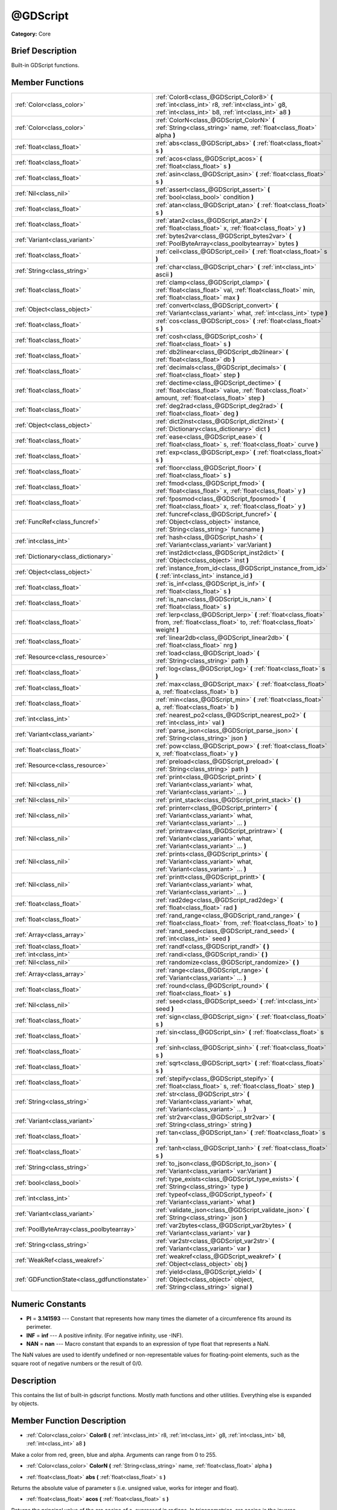 .. Generated automatically by doc/tools/makerst.py in Godot's source tree.
.. DO NOT EDIT THIS FILE, but the doc/base/classes.xml source instead.

.. _class_@GDScript:

@GDScript
=========

**Category:** Core

Brief Description
-----------------

Built-in GDScript functions.

Member Functions
----------------

+------------------------------------------------+------------------------------------------------------------------------------------------------------------------------------------------------------------+
| :ref:`Color<class_color>`                      | :ref:`Color8<class_@GDScript_Color8>`  **(** :ref:`int<class_int>` r8, :ref:`int<class_int>` g8, :ref:`int<class_int>` b8, :ref:`int<class_int>` a8  **)** |
+------------------------------------------------+------------------------------------------------------------------------------------------------------------------------------------------------------------+
| :ref:`Color<class_color>`                      | :ref:`ColorN<class_@GDScript_ColorN>`  **(** :ref:`String<class_string>` name, :ref:`float<class_float>` alpha  **)**                                      |
+------------------------------------------------+------------------------------------------------------------------------------------------------------------------------------------------------------------+
| :ref:`float<class_float>`                      | :ref:`abs<class_@GDScript_abs>`  **(** :ref:`float<class_float>` s  **)**                                                                                  |
+------------------------------------------------+------------------------------------------------------------------------------------------------------------------------------------------------------------+
| :ref:`float<class_float>`                      | :ref:`acos<class_@GDScript_acos>`  **(** :ref:`float<class_float>` s  **)**                                                                                |
+------------------------------------------------+------------------------------------------------------------------------------------------------------------------------------------------------------------+
| :ref:`float<class_float>`                      | :ref:`asin<class_@GDScript_asin>`  **(** :ref:`float<class_float>` s  **)**                                                                                |
+------------------------------------------------+------------------------------------------------------------------------------------------------------------------------------------------------------------+
| :ref:`Nil<class_nil>`                          | :ref:`assert<class_@GDScript_assert>`  **(** :ref:`bool<class_bool>` condition  **)**                                                                      |
+------------------------------------------------+------------------------------------------------------------------------------------------------------------------------------------------------------------+
| :ref:`float<class_float>`                      | :ref:`atan<class_@GDScript_atan>`  **(** :ref:`float<class_float>` s  **)**                                                                                |
+------------------------------------------------+------------------------------------------------------------------------------------------------------------------------------------------------------------+
| :ref:`float<class_float>`                      | :ref:`atan2<class_@GDScript_atan2>`  **(** :ref:`float<class_float>` x, :ref:`float<class_float>` y  **)**                                                 |
+------------------------------------------------+------------------------------------------------------------------------------------------------------------------------------------------------------------+
| :ref:`Variant<class_variant>`                  | :ref:`bytes2var<class_@GDScript_bytes2var>`  **(** :ref:`PoolByteArray<class_poolbytearray>` bytes  **)**                                                  |
+------------------------------------------------+------------------------------------------------------------------------------------------------------------------------------------------------------------+
| :ref:`float<class_float>`                      | :ref:`ceil<class_@GDScript_ceil>`  **(** :ref:`float<class_float>` s  **)**                                                                                |
+------------------------------------------------+------------------------------------------------------------------------------------------------------------------------------------------------------------+
| :ref:`String<class_string>`                    | :ref:`char<class_@GDScript_char>`  **(** :ref:`int<class_int>` ascii  **)**                                                                                |
+------------------------------------------------+------------------------------------------------------------------------------------------------------------------------------------------------------------+
| :ref:`float<class_float>`                      | :ref:`clamp<class_@GDScript_clamp>`  **(** :ref:`float<class_float>` val, :ref:`float<class_float>` min, :ref:`float<class_float>` max  **)**              |
+------------------------------------------------+------------------------------------------------------------------------------------------------------------------------------------------------------------+
| :ref:`Object<class_object>`                    | :ref:`convert<class_@GDScript_convert>`  **(** :ref:`Variant<class_variant>` what, :ref:`int<class_int>` type  **)**                                       |
+------------------------------------------------+------------------------------------------------------------------------------------------------------------------------------------------------------------+
| :ref:`float<class_float>`                      | :ref:`cos<class_@GDScript_cos>`  **(** :ref:`float<class_float>` s  **)**                                                                                  |
+------------------------------------------------+------------------------------------------------------------------------------------------------------------------------------------------------------------+
| :ref:`float<class_float>`                      | :ref:`cosh<class_@GDScript_cosh>`  **(** :ref:`float<class_float>` s  **)**                                                                                |
+------------------------------------------------+------------------------------------------------------------------------------------------------------------------------------------------------------------+
| :ref:`float<class_float>`                      | :ref:`db2linear<class_@GDScript_db2linear>`  **(** :ref:`float<class_float>` db  **)**                                                                     |
+------------------------------------------------+------------------------------------------------------------------------------------------------------------------------------------------------------------+
| :ref:`float<class_float>`                      | :ref:`decimals<class_@GDScript_decimals>`  **(** :ref:`float<class_float>` step  **)**                                                                     |
+------------------------------------------------+------------------------------------------------------------------------------------------------------------------------------------------------------------+
| :ref:`float<class_float>`                      | :ref:`dectime<class_@GDScript_dectime>`  **(** :ref:`float<class_float>` value, :ref:`float<class_float>` amount, :ref:`float<class_float>` step  **)**    |
+------------------------------------------------+------------------------------------------------------------------------------------------------------------------------------------------------------------+
| :ref:`float<class_float>`                      | :ref:`deg2rad<class_@GDScript_deg2rad>`  **(** :ref:`float<class_float>` deg  **)**                                                                        |
+------------------------------------------------+------------------------------------------------------------------------------------------------------------------------------------------------------------+
| :ref:`Object<class_object>`                    | :ref:`dict2inst<class_@GDScript_dict2inst>`  **(** :ref:`Dictionary<class_dictionary>` dict  **)**                                                         |
+------------------------------------------------+------------------------------------------------------------------------------------------------------------------------------------------------------------+
| :ref:`float<class_float>`                      | :ref:`ease<class_@GDScript_ease>`  **(** :ref:`float<class_float>` s, :ref:`float<class_float>` curve  **)**                                               |
+------------------------------------------------+------------------------------------------------------------------------------------------------------------------------------------------------------------+
| :ref:`float<class_float>`                      | :ref:`exp<class_@GDScript_exp>`  **(** :ref:`float<class_float>` s  **)**                                                                                  |
+------------------------------------------------+------------------------------------------------------------------------------------------------------------------------------------------------------------+
| :ref:`float<class_float>`                      | :ref:`floor<class_@GDScript_floor>`  **(** :ref:`float<class_float>` s  **)**                                                                              |
+------------------------------------------------+------------------------------------------------------------------------------------------------------------------------------------------------------------+
| :ref:`float<class_float>`                      | :ref:`fmod<class_@GDScript_fmod>`  **(** :ref:`float<class_float>` x, :ref:`float<class_float>` y  **)**                                                   |
+------------------------------------------------+------------------------------------------------------------------------------------------------------------------------------------------------------------+
| :ref:`float<class_float>`                      | :ref:`fposmod<class_@GDScript_fposmod>`  **(** :ref:`float<class_float>` x, :ref:`float<class_float>` y  **)**                                             |
+------------------------------------------------+------------------------------------------------------------------------------------------------------------------------------------------------------------+
| :ref:`FuncRef<class_funcref>`                  | :ref:`funcref<class_@GDScript_funcref>`  **(** :ref:`Object<class_object>` instance, :ref:`String<class_string>` funcname  **)**                           |
+------------------------------------------------+------------------------------------------------------------------------------------------------------------------------------------------------------------+
| :ref:`int<class_int>`                          | :ref:`hash<class_@GDScript_hash>`  **(** :ref:`Variant<class_variant>` var:Variant  **)**                                                                  |
+------------------------------------------------+------------------------------------------------------------------------------------------------------------------------------------------------------------+
| :ref:`Dictionary<class_dictionary>`            | :ref:`inst2dict<class_@GDScript_inst2dict>`  **(** :ref:`Object<class_object>` inst  **)**                                                                 |
+------------------------------------------------+------------------------------------------------------------------------------------------------------------------------------------------------------------+
| :ref:`Object<class_object>`                    | :ref:`instance_from_id<class_@GDScript_instance_from_id>`  **(** :ref:`int<class_int>` instance_id  **)**                                                  |
+------------------------------------------------+------------------------------------------------------------------------------------------------------------------------------------------------------------+
| :ref:`float<class_float>`                      | :ref:`is_inf<class_@GDScript_is_inf>`  **(** :ref:`float<class_float>` s  **)**                                                                            |
+------------------------------------------------+------------------------------------------------------------------------------------------------------------------------------------------------------------+
| :ref:`float<class_float>`                      | :ref:`is_nan<class_@GDScript_is_nan>`  **(** :ref:`float<class_float>` s  **)**                                                                            |
+------------------------------------------------+------------------------------------------------------------------------------------------------------------------------------------------------------------+
| :ref:`float<class_float>`                      | :ref:`lerp<class_@GDScript_lerp>`  **(** :ref:`float<class_float>` from, :ref:`float<class_float>` to, :ref:`float<class_float>` weight  **)**             |
+------------------------------------------------+------------------------------------------------------------------------------------------------------------------------------------------------------------+
| :ref:`float<class_float>`                      | :ref:`linear2db<class_@GDScript_linear2db>`  **(** :ref:`float<class_float>` nrg  **)**                                                                    |
+------------------------------------------------+------------------------------------------------------------------------------------------------------------------------------------------------------------+
| :ref:`Resource<class_resource>`                | :ref:`load<class_@GDScript_load>`  **(** :ref:`String<class_string>` path  **)**                                                                           |
+------------------------------------------------+------------------------------------------------------------------------------------------------------------------------------------------------------------+
| :ref:`float<class_float>`                      | :ref:`log<class_@GDScript_log>`  **(** :ref:`float<class_float>` s  **)**                                                                                  |
+------------------------------------------------+------------------------------------------------------------------------------------------------------------------------------------------------------------+
| :ref:`float<class_float>`                      | :ref:`max<class_@GDScript_max>`  **(** :ref:`float<class_float>` a, :ref:`float<class_float>` b  **)**                                                     |
+------------------------------------------------+------------------------------------------------------------------------------------------------------------------------------------------------------------+
| :ref:`float<class_float>`                      | :ref:`min<class_@GDScript_min>`  **(** :ref:`float<class_float>` a, :ref:`float<class_float>` b  **)**                                                     |
+------------------------------------------------+------------------------------------------------------------------------------------------------------------------------------------------------------------+
| :ref:`int<class_int>`                          | :ref:`nearest_po2<class_@GDScript_nearest_po2>`  **(** :ref:`int<class_int>` val  **)**                                                                    |
+------------------------------------------------+------------------------------------------------------------------------------------------------------------------------------------------------------------+
| :ref:`Variant<class_variant>`                  | :ref:`parse_json<class_@GDScript_parse_json>`  **(** :ref:`String<class_string>` json  **)**                                                               |
+------------------------------------------------+------------------------------------------------------------------------------------------------------------------------------------------------------------+
| :ref:`float<class_float>`                      | :ref:`pow<class_@GDScript_pow>`  **(** :ref:`float<class_float>` x, :ref:`float<class_float>` y  **)**                                                     |
+------------------------------------------------+------------------------------------------------------------------------------------------------------------------------------------------------------------+
| :ref:`Resource<class_resource>`                | :ref:`preload<class_@GDScript_preload>`  **(** :ref:`String<class_string>` path  **)**                                                                     |
+------------------------------------------------+------------------------------------------------------------------------------------------------------------------------------------------------------------+
| :ref:`Nil<class_nil>`                          | :ref:`print<class_@GDScript_print>`  **(** :ref:`Variant<class_variant>` what, :ref:`Variant<class_variant>` ...  **)**                                    |
+------------------------------------------------+------------------------------------------------------------------------------------------------------------------------------------------------------------+
| :ref:`Nil<class_nil>`                          | :ref:`print_stack<class_@GDScript_print_stack>`  **(** **)**                                                                                               |
+------------------------------------------------+------------------------------------------------------------------------------------------------------------------------------------------------------------+
| :ref:`Nil<class_nil>`                          | :ref:`printerr<class_@GDScript_printerr>`  **(** :ref:`Variant<class_variant>` what, :ref:`Variant<class_variant>` ...  **)**                              |
+------------------------------------------------+------------------------------------------------------------------------------------------------------------------------------------------------------------+
| :ref:`Nil<class_nil>`                          | :ref:`printraw<class_@GDScript_printraw>`  **(** :ref:`Variant<class_variant>` what, :ref:`Variant<class_variant>` ...  **)**                              |
+------------------------------------------------+------------------------------------------------------------------------------------------------------------------------------------------------------------+
| :ref:`Nil<class_nil>`                          | :ref:`prints<class_@GDScript_prints>`  **(** :ref:`Variant<class_variant>` what, :ref:`Variant<class_variant>` ...  **)**                                  |
+------------------------------------------------+------------------------------------------------------------------------------------------------------------------------------------------------------------+
| :ref:`Nil<class_nil>`                          | :ref:`printt<class_@GDScript_printt>`  **(** :ref:`Variant<class_variant>` what, :ref:`Variant<class_variant>` ...  **)**                                  |
+------------------------------------------------+------------------------------------------------------------------------------------------------------------------------------------------------------------+
| :ref:`float<class_float>`                      | :ref:`rad2deg<class_@GDScript_rad2deg>`  **(** :ref:`float<class_float>` rad  **)**                                                                        |
+------------------------------------------------+------------------------------------------------------------------------------------------------------------------------------------------------------------+
| :ref:`float<class_float>`                      | :ref:`rand_range<class_@GDScript_rand_range>`  **(** :ref:`float<class_float>` from, :ref:`float<class_float>` to  **)**                                   |
+------------------------------------------------+------------------------------------------------------------------------------------------------------------------------------------------------------------+
| :ref:`Array<class_array>`                      | :ref:`rand_seed<class_@GDScript_rand_seed>`  **(** :ref:`int<class_int>` seed  **)**                                                                       |
+------------------------------------------------+------------------------------------------------------------------------------------------------------------------------------------------------------------+
| :ref:`float<class_float>`                      | :ref:`randf<class_@GDScript_randf>`  **(** **)**                                                                                                           |
+------------------------------------------------+------------------------------------------------------------------------------------------------------------------------------------------------------------+
| :ref:`int<class_int>`                          | :ref:`randi<class_@GDScript_randi>`  **(** **)**                                                                                                           |
+------------------------------------------------+------------------------------------------------------------------------------------------------------------------------------------------------------------+
| :ref:`Nil<class_nil>`                          | :ref:`randomize<class_@GDScript_randomize>`  **(** **)**                                                                                                   |
+------------------------------------------------+------------------------------------------------------------------------------------------------------------------------------------------------------------+
| :ref:`Array<class_array>`                      | :ref:`range<class_@GDScript_range>`  **(** :ref:`Variant<class_variant>` ...  **)**                                                                        |
+------------------------------------------------+------------------------------------------------------------------------------------------------------------------------------------------------------------+
| :ref:`float<class_float>`                      | :ref:`round<class_@GDScript_round>`  **(** :ref:`float<class_float>` s  **)**                                                                              |
+------------------------------------------------+------------------------------------------------------------------------------------------------------------------------------------------------------------+
| :ref:`Nil<class_nil>`                          | :ref:`seed<class_@GDScript_seed>`  **(** :ref:`int<class_int>` seed  **)**                                                                                 |
+------------------------------------------------+------------------------------------------------------------------------------------------------------------------------------------------------------------+
| :ref:`float<class_float>`                      | :ref:`sign<class_@GDScript_sign>`  **(** :ref:`float<class_float>` s  **)**                                                                                |
+------------------------------------------------+------------------------------------------------------------------------------------------------------------------------------------------------------------+
| :ref:`float<class_float>`                      | :ref:`sin<class_@GDScript_sin>`  **(** :ref:`float<class_float>` s  **)**                                                                                  |
+------------------------------------------------+------------------------------------------------------------------------------------------------------------------------------------------------------------+
| :ref:`float<class_float>`                      | :ref:`sinh<class_@GDScript_sinh>`  **(** :ref:`float<class_float>` s  **)**                                                                                |
+------------------------------------------------+------------------------------------------------------------------------------------------------------------------------------------------------------------+
| :ref:`float<class_float>`                      | :ref:`sqrt<class_@GDScript_sqrt>`  **(** :ref:`float<class_float>` s  **)**                                                                                |
+------------------------------------------------+------------------------------------------------------------------------------------------------------------------------------------------------------------+
| :ref:`float<class_float>`                      | :ref:`stepify<class_@GDScript_stepify>`  **(** :ref:`float<class_float>` s, :ref:`float<class_float>` step  **)**                                          |
+------------------------------------------------+------------------------------------------------------------------------------------------------------------------------------------------------------------+
| :ref:`String<class_string>`                    | :ref:`str<class_@GDScript_str>`  **(** :ref:`Variant<class_variant>` what, :ref:`Variant<class_variant>` ...  **)**                                        |
+------------------------------------------------+------------------------------------------------------------------------------------------------------------------------------------------------------------+
| :ref:`Variant<class_variant>`                  | :ref:`str2var<class_@GDScript_str2var>`  **(** :ref:`String<class_string>` string  **)**                                                                   |
+------------------------------------------------+------------------------------------------------------------------------------------------------------------------------------------------------------------+
| :ref:`float<class_float>`                      | :ref:`tan<class_@GDScript_tan>`  **(** :ref:`float<class_float>` s  **)**                                                                                  |
+------------------------------------------------+------------------------------------------------------------------------------------------------------------------------------------------------------------+
| :ref:`float<class_float>`                      | :ref:`tanh<class_@GDScript_tanh>`  **(** :ref:`float<class_float>` s  **)**                                                                                |
+------------------------------------------------+------------------------------------------------------------------------------------------------------------------------------------------------------------+
| :ref:`String<class_string>`                    | :ref:`to_json<class_@GDScript_to_json>`  **(** :ref:`Variant<class_variant>` var:Variant  **)**                                                            |
+------------------------------------------------+------------------------------------------------------------------------------------------------------------------------------------------------------------+
| :ref:`bool<class_bool>`                        | :ref:`type_exists<class_@GDScript_type_exists>`  **(** :ref:`String<class_string>` type  **)**                                                             |
+------------------------------------------------+------------------------------------------------------------------------------------------------------------------------------------------------------------+
| :ref:`int<class_int>`                          | :ref:`typeof<class_@GDScript_typeof>`  **(** :ref:`Variant<class_variant>` what  **)**                                                                     |
+------------------------------------------------+------------------------------------------------------------------------------------------------------------------------------------------------------------+
| :ref:`Variant<class_variant>`                  | :ref:`validate_json<class_@GDScript_validate_json>`  **(** :ref:`String<class_string>` json  **)**                                                         |
+------------------------------------------------+------------------------------------------------------------------------------------------------------------------------------------------------------------+
| :ref:`PoolByteArray<class_poolbytearray>`      | :ref:`var2bytes<class_@GDScript_var2bytes>`  **(** :ref:`Variant<class_variant>` var  **)**                                                                |
+------------------------------------------------+------------------------------------------------------------------------------------------------------------------------------------------------------------+
| :ref:`String<class_string>`                    | :ref:`var2str<class_@GDScript_var2str>`  **(** :ref:`Variant<class_variant>` var  **)**                                                                    |
+------------------------------------------------+------------------------------------------------------------------------------------------------------------------------------------------------------------+
| :ref:`WeakRef<class_weakref>`                  | :ref:`weakref<class_@GDScript_weakref>`  **(** :ref:`Object<class_object>` obj  **)**                                                                      |
+------------------------------------------------+------------------------------------------------------------------------------------------------------------------------------------------------------------+
| :ref:`GDFunctionState<class_gdfunctionstate>`  | :ref:`yield<class_@GDScript_yield>`  **(** :ref:`Object<class_object>` object, :ref:`String<class_string>` signal  **)**                                   |
+------------------------------------------------+------------------------------------------------------------------------------------------------------------------------------------------------------------+

Numeric Constants
-----------------

- **PI** = **3.141593** --- Constant that represents how many times the diameter of a circumference fits around its perimeter.
- **INF** = **inf** --- A positive infinity. (For negative infinity, use -INF).
- **NAN** = **nan** --- Macro constant that expands to an expression of type float that represents a NaN.

The NaN values are used to identify undefined or non-representable values for floating-point elements, such as the square root of negative numbers or the result of 0/0.

Description
-----------

This contains the list of built-in gdscript functions. Mostly math functions and other utilities. Everything else is expanded by objects.

Member Function Description
---------------------------

.. _class_@GDScript_Color8:

- :ref:`Color<class_color>`  **Color8**  **(** :ref:`int<class_int>` r8, :ref:`int<class_int>` g8, :ref:`int<class_int>` b8, :ref:`int<class_int>` a8  **)**

Make a color from red, green, blue and alpha. Arguments can range from 0 to 255.

.. _class_@GDScript_ColorN:

- :ref:`Color<class_color>`  **ColorN**  **(** :ref:`String<class_string>` name, :ref:`float<class_float>` alpha  **)**

.. _class_@GDScript_abs:

- :ref:`float<class_float>`  **abs**  **(** :ref:`float<class_float>` s  **)**

Returns the absolute value of parameter s  (i.e. unsigned value, works for integer and float).

.. _class_@GDScript_acos:

- :ref:`float<class_float>`  **acos**  **(** :ref:`float<class_float>` s  **)**

Returns the principal value of the arc cosine of s, expressed in radians. In trigonometrics, arc cosine is the inverse operation of cosine.

.. _class_@GDScript_asin:

- :ref:`float<class_float>`  **asin**  **(** :ref:`float<class_float>` s  **)**

Returns the principal value of the arc sine of s, expressed in radians. In trigonometrics, arc sine is the inverse operation of sine.

.. _class_@GDScript_assert:

- :ref:`Nil<class_nil>`  **assert**  **(** :ref:`bool<class_bool>` condition  **)**

Assert that the condition is true. If the condition is false, generates an error.

.. _class_@GDScript_atan:

- :ref:`float<class_float>`  **atan**  **(** :ref:`float<class_float>` s  **)**

Returns the principal value of the arc tangent of s, expressed in radians. In trigonometrics, arc tangent is the inverse operation of tangent. Notice that because of the sign ambiguity, the function cannot determine with certainty in which quadrant the angle falls only by its tangent value. See :ref:`atan2<class_@GDScript_atan2>` for an alternative that takes a fractional argument instead.

.. _class_@GDScript_atan2:

- :ref:`float<class_float>`  **atan2**  **(** :ref:`float<class_float>` x, :ref:`float<class_float>` y  **)**

Returns the principal value of the arc tangent of y/x, expressed in radians. To compute the value, the function takes into account the sign of both arguments in order to determine the quadrant.

.. _class_@GDScript_bytes2var:

- :ref:`Variant<class_variant>`  **bytes2var**  **(** :ref:`PoolByteArray<class_poolbytearray>` bytes  **)**

Decode a byte array back to a value.

.. _class_@GDScript_ceil:

- :ref:`float<class_float>`  **ceil**  **(** :ref:`float<class_float>` s  **)**

Rounds s upward, returning the smallest integral value that is not less than s.

.. _class_@GDScript_char:

- :ref:`String<class_string>`  **char**  **(** :ref:`int<class_int>` ascii  **)**

.. _class_@GDScript_clamp:

- :ref:`float<class_float>`  **clamp**  **(** :ref:`float<class_float>` val, :ref:`float<class_float>` min, :ref:`float<class_float>` max  **)**

Clamps a value between a minimum and maximum value.

.. _class_@GDScript_convert:

- :ref:`Object<class_object>`  **convert**  **(** :ref:`Variant<class_variant>` what, :ref:`int<class_int>` type  **)**

Convert from a type to another in the best way possible. The "type" parameter uses the enum TYPE\_\* in :ref:`@Global Scope<class_@global scope>`.

.. _class_@GDScript_cos:

- :ref:`float<class_float>`  **cos**  **(** :ref:`float<class_float>` s  **)**

Returns the cosine of an angle of s radians.

.. _class_@GDScript_cosh:

- :ref:`float<class_float>`  **cosh**  **(** :ref:`float<class_float>` s  **)**

Returns the hyperbolic cosine of s.

.. _class_@GDScript_db2linear:

- :ref:`float<class_float>`  **db2linear**  **(** :ref:`float<class_float>` db  **)**

Convert from decibels to linear energy (audio).

.. _class_@GDScript_decimals:

- :ref:`float<class_float>`  **decimals**  **(** :ref:`float<class_float>` step  **)**

Return the amount of decimals in the floating point value.

.. _class_@GDScript_dectime:

- :ref:`float<class_float>`  **dectime**  **(** :ref:`float<class_float>` value, :ref:`float<class_float>` amount, :ref:`float<class_float>` step  **)**

Decreases time by a specified amount.

.. _class_@GDScript_deg2rad:

- :ref:`float<class_float>`  **deg2rad**  **(** :ref:`float<class_float>` deg  **)**

Convert from degrees to radians.

.. _class_@GDScript_dict2inst:

- :ref:`Object<class_object>`  **dict2inst**  **(** :ref:`Dictionary<class_dictionary>` dict  **)**

Convert a previously converted instances to dictionary back into an instance. Useful for deserializing.

.. _class_@GDScript_ease:

- :ref:`float<class_float>`  **ease**  **(** :ref:`float<class_float>` s, :ref:`float<class_float>` curve  **)**

Easing function, based on exponent. 0 is constant, 1 is linear, 0 to 1 is ease-in, 1+ is ease out. Negative values are in-out/out in.

.. _class_@GDScript_exp:

- :ref:`float<class_float>`  **exp**  **(** :ref:`float<class_float>` s  **)**

Returns the base-e exponential function of s, which is e raised to the power s: e^s.

.. _class_@GDScript_floor:

- :ref:`float<class_float>`  **floor**  **(** :ref:`float<class_float>` s  **)**

Rounds s downward, returning the largest integral value that is not greater than s.

.. _class_@GDScript_fmod:

- :ref:`float<class_float>`  **fmod**  **(** :ref:`float<class_float>` x, :ref:`float<class_float>` y  **)**

Returns the floating-point remainder of x/y (rounded towards zero):

::

    fmod = x - tquot \* y

Where tquot is the truncated (i.e., rounded towards zero) result of: x/y.

.. _class_@GDScript_fposmod:

- :ref:`float<class_float>`  **fposmod**  **(** :ref:`float<class_float>` x, :ref:`float<class_float>` y  **)**

Module (remainder of x/y) that wraps equally in positive and negative.

.. _class_@GDScript_funcref:

- :ref:`FuncRef<class_funcref>`  **funcref**  **(** :ref:`Object<class_object>` instance, :ref:`String<class_string>` funcname  **)**

Return a reference to the specified function.

.. _class_@GDScript_hash:

- :ref:`int<class_int>`  **hash**  **(** :ref:`Variant<class_variant>` var:Variant  **)**

Hash the variable passed and return an integer.

.. _class_@GDScript_inst2dict:

- :ref:`Dictionary<class_dictionary>`  **inst2dict**  **(** :ref:`Object<class_object>` inst  **)**

Convert a script class instance to a dictionary (useful for serializing).

.. _class_@GDScript_instance_from_id:

- :ref:`Object<class_object>`  **instance_from_id**  **(** :ref:`int<class_int>` instance_id  **)**

Get an object by its ID.

.. _class_@GDScript_is_inf:

- :ref:`float<class_float>`  **is_inf**  **(** :ref:`float<class_float>` s  **)**

Returns whether s is an infinity value (either positive infinity or negative infinity).

.. _class_@GDScript_is_nan:

- :ref:`float<class_float>`  **is_nan**  **(** :ref:`float<class_float>` s  **)**

Returns whether s is a NaN (Not-A-Number) value.

.. _class_@GDScript_lerp:

- :ref:`float<class_float>`  **lerp**  **(** :ref:`float<class_float>` from, :ref:`float<class_float>` to, :ref:`float<class_float>` weight  **)**

Linear interpolates between two values by a normalized value.

.. _class_@GDScript_linear2db:

- :ref:`float<class_float>`  **linear2db**  **(** :ref:`float<class_float>` nrg  **)**

Convert from linear energy to decibels (audio).

.. _class_@GDScript_load:

- :ref:`Resource<class_resource>`  **load**  **(** :ref:`String<class_string>` path  **)**

Load a resource from the filesystem, pass a valid path as argument.

.. _class_@GDScript_log:

- :ref:`float<class_float>`  **log**  **(** :ref:`float<class_float>` s  **)**

Natural logarithm.

.. _class_@GDScript_max:

- :ref:`float<class_float>`  **max**  **(** :ref:`float<class_float>` a, :ref:`float<class_float>` b  **)**

Return the maximum of two values.

.. _class_@GDScript_min:

- :ref:`float<class_float>`  **min**  **(** :ref:`float<class_float>` a, :ref:`float<class_float>` b  **)**

Return the minimum of two values.

.. _class_@GDScript_nearest_po2:

- :ref:`int<class_int>`  **nearest_po2**  **(** :ref:`int<class_int>` val  **)**

Return the nearest larger power of 2 for an integer.

.. _class_@GDScript_parse_json:

- :ref:`Variant<class_variant>`  **parse_json**  **(** :ref:`String<class_string>` json  **)**

Parse JSON text to a Variant (use :ref:`typeof<class_@GDScript_typeof>` to check if it is what you expect).

Be aware that the JSON specification does not define integer or float types, but only a number type. Therefore, parsing a JSON text will convert every numerical values to :ref:`float<class_float>` types.

.. _class_@GDScript_pow:

- :ref:`float<class_float>`  **pow**  **(** :ref:`float<class_float>` x, :ref:`float<class_float>` y  **)**

Power function, x elevate to y.

.. _class_@GDScript_preload:

- :ref:`Resource<class_resource>`  **preload**  **(** :ref:`String<class_string>` path  **)**

Preload a resource from the filesystem. The resource is loaded during script parsing.

.. _class_@GDScript_print:

- :ref:`Nil<class_nil>`  **print**  **(** :ref:`Variant<class_variant>` what, :ref:`Variant<class_variant>` ...  **)**

Print one or more arguments to strings in the best way possible to a console line.

.. _class_@GDScript_print_stack:

- :ref:`Nil<class_nil>`  **print_stack**  **(** **)**

Print a stack track at code location, only works when running with debugger turned on.

.. _class_@GDScript_printerr:

- :ref:`Nil<class_nil>`  **printerr**  **(** :ref:`Variant<class_variant>` what, :ref:`Variant<class_variant>` ...  **)**

Print one or more arguments to strings in the best way possible to standard error line.

.. _class_@GDScript_printraw:

- :ref:`Nil<class_nil>`  **printraw**  **(** :ref:`Variant<class_variant>` what, :ref:`Variant<class_variant>` ...  **)**

Print one or more arguments to strings in the best way possible to console. No newline is added at the end.

.. _class_@GDScript_prints:

- :ref:`Nil<class_nil>`  **prints**  **(** :ref:`Variant<class_variant>` what, :ref:`Variant<class_variant>` ...  **)**

Print one or more arguments to the console with a space between each argument.

.. _class_@GDScript_printt:

- :ref:`Nil<class_nil>`  **printt**  **(** :ref:`Variant<class_variant>` what, :ref:`Variant<class_variant>` ...  **)**

Print one or more arguments to the console with a tab between each argument.

.. _class_@GDScript_rad2deg:

- :ref:`float<class_float>`  **rad2deg**  **(** :ref:`float<class_float>` rad  **)**

Convert from radians to degrees.

.. _class_@GDScript_rand_range:

- :ref:`float<class_float>`  **rand_range**  **(** :ref:`float<class_float>` from, :ref:`float<class_float>` to  **)**

Random range, any floating point value between 'from' and 'to'.

.. _class_@GDScript_rand_seed:

- :ref:`Array<class_array>`  **rand_seed**  **(** :ref:`int<class_int>` seed  **)**

Random from seed: pass a seed, and an array with both number and new seed is returned. "Seed" here refers to the internal state of the pseudo random number generator. The internal state of the current implementation is 64 bits.

.. _class_@GDScript_randf:

- :ref:`float<class_float>`  **randf**  **(** **)**

Return a random floating point value between 0 and 1.

.. _class_@GDScript_randi:

- :ref:`int<class_int>`  **randi**  **(** **)**

Return a random 32 bits integer value. To obtain a random value between 0 to N (where N is smaller than 2^32 - 1), you can use remainder. For example, to get a random integer between 0 and 19 inclusive, you can use randi() % 20.

.. _class_@GDScript_randomize:

- :ref:`Nil<class_nil>`  **randomize**  **(** **)**

Randomize the seed (or the internal state) of the random number generator. Current implementation reseeds using a number based on time.

.. _class_@GDScript_range:

- :ref:`Array<class_array>`  **range**  **(** :ref:`Variant<class_variant>` ...  **)**

Return an array with the given range. Range can be 1 argument N (0 to N-1), two arguments (initial, final-1) or three arguments (initial, final-1, increment).

.. _class_@GDScript_round:

- :ref:`float<class_float>`  **round**  **(** :ref:`float<class_float>` s  **)**

Returns the integral value that is nearest to s, with halfway cases rounded away from zero.

.. _class_@GDScript_seed:

- :ref:`Nil<class_nil>`  **seed**  **(** :ref:`int<class_int>` seed  **)**

Set seed for the random number generator.

.. _class_@GDScript_sign:

- :ref:`float<class_float>`  **sign**  **(** :ref:`float<class_float>` s  **)**

Return sign (-1 or +1).

.. _class_@GDScript_sin:

- :ref:`float<class_float>`  **sin**  **(** :ref:`float<class_float>` s  **)**

Returns the sine of an angle of s radians.

.. _class_@GDScript_sinh:

- :ref:`float<class_float>`  **sinh**  **(** :ref:`float<class_float>` s  **)**

Returns the hyperbolic sine of s.

.. _class_@GDScript_sqrt:

- :ref:`float<class_float>`  **sqrt**  **(** :ref:`float<class_float>` s  **)**

Returns the square root of s.

.. _class_@GDScript_stepify:

- :ref:`float<class_float>`  **stepify**  **(** :ref:`float<class_float>` s, :ref:`float<class_float>` step  **)**

Snap float value to a given step.

.. _class_@GDScript_str:

- :ref:`String<class_string>`  **str**  **(** :ref:`Variant<class_variant>` what, :ref:`Variant<class_variant>` ...  **)**

Convert one or more arguments to string in the best way possible.

.. _class_@GDScript_str2var:

- :ref:`Variant<class_variant>`  **str2var**  **(** :ref:`String<class_string>` string  **)**

Convert a formatted string that was returned by :ref:`var2str<class_@GDScript_var2str>` to the original value.

.. _class_@GDScript_tan:

- :ref:`float<class_float>`  **tan**  **(** :ref:`float<class_float>` s  **)**

Returns the tangent of an angle of s radians.

.. _class_@GDScript_tanh:

- :ref:`float<class_float>`  **tanh**  **(** :ref:`float<class_float>` s  **)**

Returns the hyperbolic tangent of s.

.. _class_@GDScript_to_json:

- :ref:`String<class_string>`  **to_json**  **(** :ref:`Variant<class_variant>` var:Variant  **)**

Convert a Variant to json text.

.. _class_@GDScript_type_exists:

- :ref:`bool<class_bool>`  **type_exists**  **(** :ref:`String<class_string>` type  **)**

.. _class_@GDScript_typeof:

- :ref:`int<class_int>`  **typeof**  **(** :ref:`Variant<class_variant>` what  **)**

Return the internal type of the given Variant object, using the TYPE\_\* enum in :ref:`@Global Scope<class_@global scope>`.

.. _class_@GDScript_validate_json:

- :ref:`Variant<class_variant>`  **validate_json**  **(** :ref:`String<class_string>` json  **)**

This method is used to validate the structure and data types of a piece of JSON, similar to XML Schema for XML.

.. _class_@GDScript_var2bytes:

- :ref:`PoolByteArray<class_poolbytearray>`  **var2bytes**  **(** :ref:`Variant<class_variant>` var  **)**

Encode a variable value to a byte array.

.. _class_@GDScript_var2str:

- :ref:`String<class_string>`  **var2str**  **(** :ref:`Variant<class_variant>` var  **)**

Convert a value to a formatted string that can later be parsed using :ref:`str2var<class_@GDScript_str2var>`.

.. _class_@GDScript_weakref:

- :ref:`WeakRef<class_weakref>`  **weakref**  **(** :ref:`Object<class_object>` obj  **)**

Return a weak reference to an object.

A weak reference to an object is not enough to keep the object alive: when the only remaining references to a referent are weak references, garbage collection is free to destroy the referent and reuse its memory for something else. However, until the object is actually destroyed the weak reference may return the object even if there are no strong references to it.

.. _class_@GDScript_yield:

- :ref:`GDFunctionState<class_gdfunctionstate>`  **yield**  **(** :ref:`Object<class_object>` object, :ref:`String<class_string>` signal  **)**

Stop the function execution and return the current state. Call :ref:`GDFunctionState.resume<class_GDFunctionState_resume>` on the state to resume execution. This invalidates the state.

Returns anything that was passed to the resume function call. If passed an object and a signal, the execution is resumed when the object's signal is emitted.


